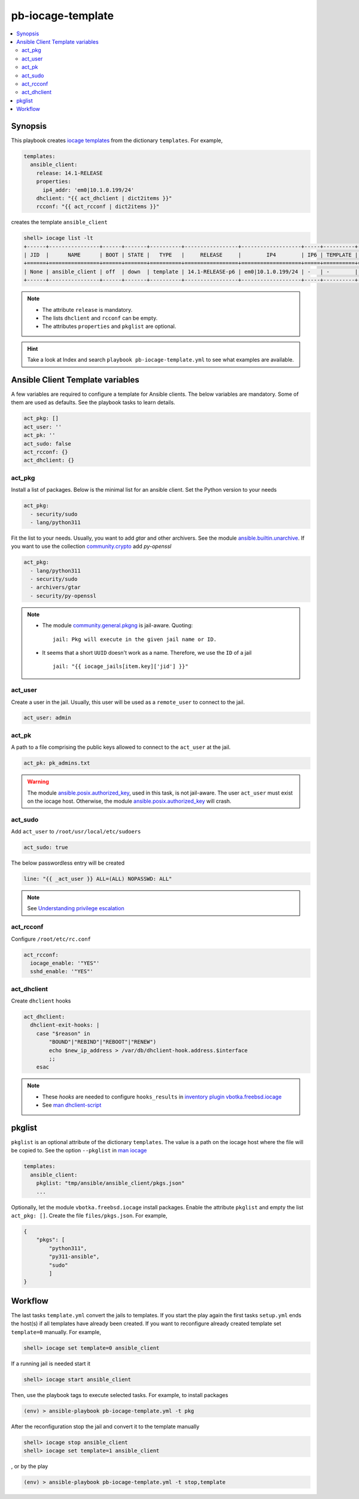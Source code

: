 pb-iocage-template
------------------

.. contents::
   :local:
   :depth: 3

.. index:: single: playbook pb-iocage-template.yml; pb-iocage-template
.. index:: single: act_pkg; pb-iocage-template
.. index:: single: act_user; pb-iocage-template
.. index:: single: act_pk; pb-iocage-template
.. index:: single: act_sudo; pb-iocage-template
.. index:: single: act_rcconf; pb-iocage-template
.. index:: single: act_dhclient; pb-iocage-template
.. index:: single: pkglist; pb-iocage-template

Synopsis
^^^^^^^^

This playbook creates `iocage templates`_ from the dictionary ``templates``. For example,

.. code-block:: yaml

   templates:
     ansible_client:
       release: 14.1-RELEASE
       properties:
         ip4_addr: 'em0|10.1.0.199/24'
       dhclient: "{{ act_dhclient | dict2items }}"
       rcconf: "{{ act_rcconf | dict2items }}"

creates the template ``ansible_client``

.. code-block:: console

   shell> iocage list -lt
   +------+----------------+------+-------+----------+-----------------+-------------------+-----+----------+----------+
   | JID  |      NAME      | BOOT | STATE |   TYPE   |     RELEASE     |        IP4        | IP6 | TEMPLATE | BASEJAIL |
   +======+================+======+=======+==========+=================+===================+=====+==========+==========+
   | None | ansible_client | off  | down  | template | 14.1-RELEASE-p6 | em0|10.1.0.199/24 | -   | -        | no       |
   +------+----------------+------+-------+----------+-----------------+-------------------+-----+----------+----------+

.. note::

   * The attribute ``release`` is mandatory.
   * The lists ``dhclient`` and ``rcconf`` can be empty.
   * The attributes ``properties`` and ``pkglist`` are optional.

.. hint::

   Take a look at Index and search ``playbook pb-iocage-template.yml`` to see what examples are
   available.

Ansible Client Template variables
^^^^^^^^^^^^^^^^^^^^^^^^^^^^^^^^^

A few variables are required to configure a template for Ansible clients. The below variables are
mandatory. Some of them are used as defaults. See the playbook tasks to learn details.

.. code-block:: yaml

   act_pkg: []
   act_user: ''
   act_pk: ''
   act_sudo: false
   act_rcconf: {}
   act_dhclient: {}

act_pkg
"""""""

Install a list of packages. Below is the minimal list for an ansible client. Set the Python version
to your needs

.. code-block:: yaml

   act_pkg:
     - security/sudo
     - lang/python311

Fit the list to your needs. Usually, you want to add *gtar* and other archivers. See the module
`ansible.builtin.unarchive`_. If you want to use the collection `community.crypto`_ add *py-openssl*

.. code-block:: yaml

   act_pkg:
     - lang/python311
     - security/sudo
     - archivers/gtar
     - security/py-openssl

.. note::

   * The module `community.general.pkgng`_ is jail-aware. Quoting: ::

       jail: Pkg will execute in the given jail name or ID.

   * It seems that a short ``UUID`` doesn't work as a name. Therefore, we use the ``ID`` of a jail ::

       jail: "{{ iocage_jails[item.key]['jid'] }}"

.. seealso::

   * `Setting the Python interpreter`_
   * `Understanding privilege escalation`_

act_user
""""""""

Create a user in the jail. Usually, this user will be used as a ``remote_user`` to connect to the
jail.

.. code-block:: yaml

   act_user: admin

.. seealso::

   * `Setting a remote user`_
  
act_pk
""""""

A path to a file comprising the public keys allowed to connect to the ``act_user`` at the jail.

.. code-block:: yaml

   act_pk: pk_admins.txt

.. warning::

   The module `ansible.posix.authorized_key`_, used in this task, is not jail-aware. The user
   ``act_user`` must exist on the iocage host. Otherwise, the module `ansible.posix.authorized_key`_
   will crash.

act_sudo
""""""""

Add ``act_user`` to ``/root/usr/local/etc/sudoers``

.. code-block:: yaml

   act_sudo: true

The below passwordless entry will be created

.. code-block:: yaml

   line: "{{ _act_user }} ALL=(ALL) NOPASSWD: ALL"

.. note::

   See `Understanding privilege escalation`_
  
act_rcconf
""""""""""

Configure ``/root/etc/rc.conf``

.. code-block:: yaml

   act_rcconf:
     iocage_enable: '"YES"'
     sshd_enable: '"YES"'

act_dhclient
""""""""""""

Create ``dhclient`` hooks

.. code-block:: yaml

   act_dhclient:
     dhclient-exit-hooks: |
       case "$reason" in
           "BOUND"|"REBIND"|"REBOOT"|"RENEW")
           echo $new_ip_address > /var/db/dhclient-hook.address.$interface
           ;;
       esac

.. note::

   * These *hooks* are needed to configure ``hooks_results`` in `inventory plugin vbotka.freebsd.iocage`_
   * See `man dhclient-script`_

pkglist
^^^^^^^

``pkglist`` is an optional attribute of the dictionary ``templates``. The value is a path on the iocage
host where the file will be copied to. See the option ``--pkglist`` in `man iocage`_

.. code-block::

   templates:
     ansible_client:
       pkglist: "tmp/ansible/ansible_client/pkgs.json"
       ...

Optionally, let the module ``vbotka.freebsd.iocage`` install packages. Enable the attribute
``pkglist`` and empty the list ``act_pkg: []``. Create the file ``files/pkgs.json``. For example,

.. code-block:: json

   {
       "pkgs": [
           "python311",
           "py311-ansible",
           "sudo"
           ]
   }

.. seealso::

  `Install package inside jail vs install package from outside`_

Workflow
^^^^^^^^

The last tasks ``template.yml`` convert the jails to templates. If you start the play again the first
tasks ``setup.yml`` ends the host(s) if all templates have already been created. If you want to
reconfigure already created template set ``template=0`` manually. For example,

.. code-block:: console

   shell> iocage set template=0 ansible_client

If a running jail is needed start it

.. code-block:: console

   shell> iocage start ansible_client

Then, use the playbook tags to execute selected tasks. For example, to install packages

.. code-block:: console

   (env) > ansible-playbook pb-iocage-template.yml -t pkg

After the reconfiguration stop the jail and convert it to the template manually

.. code-block:: console

   shell> iocage stop ansible_client
   shell> iocage set template=1 ansible_client

, or by the play

.. code-block:: console

   (env) > ansible-playbook pb-iocage-template.yml -t stop,template


.. _Setting the Python interpreter: https://docs.ansible.com/ansible/latest/os_guide/intro_bsd.html#setting-the-python-interpreter
.. _Understanding privilege escalation: https://docs.ansible.com/ansible/latest/playbook_guide/playbooks_privilege_escalation.html
.. _Setting a remote user: https://docs.ansible.com/ansible/latest/inventory_guide/connection_details.html

.. _inventory plugin vbotka.freebsd.iocage: https://galaxy.ansible.com/ui/repo/published/vbotka/freebsd/content/inventory/iocage/

.. _community.crypto: https://galaxy.ansible.com/ui/repo/published/community/crypto/

.. _ansible.builtin.unarchive: https://docs.ansible.com/ansible/latest/collections/ansible/builtin/unarchive_module.html#notes
.. _ansible.posix.authorized_key: https://docs.ansible.com/ansible/latest/collections/ansible/posix/authorized_key_module.html
.. _community.general.pkgng: https://docs.ansible.com/ansible/latest/collections/community/general/pkgng_module.html

.. _iocage templates: https://iocage.readthedocs.io/en/latest/templates.html
.. _man iocage: https://man.freebsd.org/cgi/man.cgi?iocage(8)
.. _man dhclient-script: https://man.freebsd.org/cgi/man.cgi?dhclient-script(8)
.. _Install package inside jail vs install package from outside: https://forums.freebsd.org/threads/install-package-inside-jail-vs-install-package-from-outside.54123/
